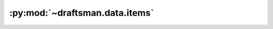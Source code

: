 .. py:currentmodule:: draftsman.data.items

:py:mod:`~draftsman.data.items`
===============================

.. py:data:: items.raw

    A dictionary indexed with all of the valid item names.
    Provides a convenient place to query data about any item.

    :example:

    .. code-block:: python

        import json
        from draftsman.data import items

        print(json.dumps(items.raw["transport-belt"], indent=4))

    .. code-block:: text

        {
            "stack_size": 100,
            "type": "item",
            "name": "transport-belt",
            "icon_size": 64,
            "order": "a[transport-belt]-a[transport-belt]",
            "place_result": "transport-belt",
            "subgroup": "belt",
            "icon": "__base__/graphics/icons/transport-belt.png",
            "icon_mipmaps": 4
        }

.. py:data:: items.subgroups

    A dict of all item subgroups. Each entry is of the format:

    .. code-block:: python

        {
            "name": "name of the subgroup"
            "type": "type of the subgroup"
            "order": "order string of the subgroup"
            "group": "name of the group this subgroup belongs to"
            "items": {...} # Dict of items entries in this subgroup
        }

    :example:

    .. code-block:: python

        from draftsman.data import items

        for belt in items.subgroups["belt"]["items"]:
            print(belt)

    .. code-block:: text

        transport-belt
        fast-transport-belt
        express-transport-belt
        underground-belt
        fast-underground-belt
        express-underground-belt
        splitter
        fast-splitter
        express-splitter
        loader
        fast-loader
        express-loader        

.. py:data:: items.groups

    A dict of all item groups. Each entry is of the format:

    .. code-block:: python

        {
            "name": "name of the group"
            "type": "type of the group"
            "icon_size": "size of the icon image"
            "icon": "icon used on the crafting menu"
            "icon_mipmaps": "number of mipmaps"
            "order": "order string of the subgroup"
            "subgroups": {...} # Dict of subgroups in this group
        }

    :example:

    .. code-block:: python

        from draftsman.data import items

        for subgroup in items.group["logistics"]["subgroups"]:
            print(subgroup)

    .. code-block:: text

        storage
        belt
        inserter
        energy-pipe-distribution
        train-transport
        transport
        logistic-network
        circuit-network
        terrain  